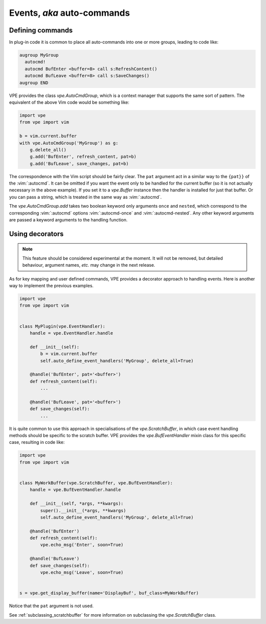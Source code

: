 ===========================
Events, *aka* auto-commands
===========================

.. |add| replace:: `vpe.AutoCmdGroup.add`
.. |AutoCmdGroup| replace:: `vpe.AutoCmdGroup`
.. |Buffer| replace:: `vpe.Buffer`
.. |ScratchBuffer| replace:: `vpe.ScratchBuffer`
.. |BufEventHandler| replace:: `vpe.BufEventHandler`


Defining commands
=================

In plug-in code it is common to place all auto-commands into one or more groups,
leading to code like:

.. code-block:: vim

    augroup MyGroup
      autocmd!
      autocmd BufEnter <buffer=8> call s:RefreshContent()
      autocmd BufLeave <buffer=8> call s:SaveChanges()
    augroup END

VPE provides the class |AutoCmdGroup|, which is a context manager that
supports the same sort of pattern. The equivalent of the above Vim code
would be something like:

.. code-block:: python

    import vpe
    from vpe import vim

    b = vim.current.buffer
    with vpe.AutoCmdGroup('MyGroup') as g:
        g.delete_all()
        g.add('BufEnter', refresh_content, pat=b)
        g.add('BufLeave', save_changes, pat=b)

The correspondence with the Vim script should be fairly clear. The ``pat``
argument act in a similar way to the ``{pat}}`` of the :vim:`:autocmd`.
It can be omitted if you want the event only to be handled for the current
buffer (so it is not actually necessary in the above example). If you set it
to a |Buffer| instance then the handler is installed for just that buffer.
Or you can pass a string, which is treated in the same way as :vim:`:autocmd`.

The |add| takes two boolean keyword only arguments ``once`` and ``nested``,
which correspond to the corresponding :vim:`:autocmd` options
:vim:`:autocmd-once` and :vim:`:autocmd-nested`. Any other keyword arguments
are passed a keyword arguments to the handling function.


Using decorators
================

.. note::

    This feature should be considered experimental at the moment. It will not
    be removed, but detailed behaviour, argument names, *etc.* may change in
    the next release.

As for key mapping and user defined commands, VPE provides a decorator approach
to handling events. Here is another way to implement the previous examples.

.. code-block:: python

    import vpe
    from vpe import vim


    class MyPlugin(vpe.EventHandler):
        handle = vpe.EventHandler.handle

        def __init__(self):
            b = vim.current.buffer
            self.auto_define_event_handlers('MyGroup', delete_all=True)

        @handle('BufEnter', pat='<buffer>')
        def refresh_content(self):
            ...

        @handle('BufLeave', pat='<buffer>')
        def save_changes(self):
            ...

It is quite common to use this approach in specialisations of the
|ScratchBuffer|, in which case event handling methods should be specific to the
scratch buffer. VPE provides the |BufEventHandler| mixin class for this specific
case, resulting in code like:

.. code-block:: python

    import vpe
    from vpe import vim


    class MyWorkBuffer(vpe.ScratchBuffer, vpe.BufEventHandler):
        handle = vpe.BufEventHandler.handle

        def __init__(self, *args, **kwargs):
            super().__init__(*args, **kwargs)
            self.auto_define_event_handlers('MyGroup', delete_all=True)

        @handle('BufEnter')
        def refresh_content(self):
            vpe.echo_msg('Enter', soon=True)

        @handle('BufLeave')
        def save_changes(self):
            vpe.echo_msg('Leave', soon=True)


    s = vpe.get_display_buffer(name='DisplayBuf', buf_class=MyWorkBuffer)

Notice that the ``pat`` argument is not used.

See :ref:`subclassing_scratchbuffer` for more information on subclassing
the |ScratchBuffer| class.
